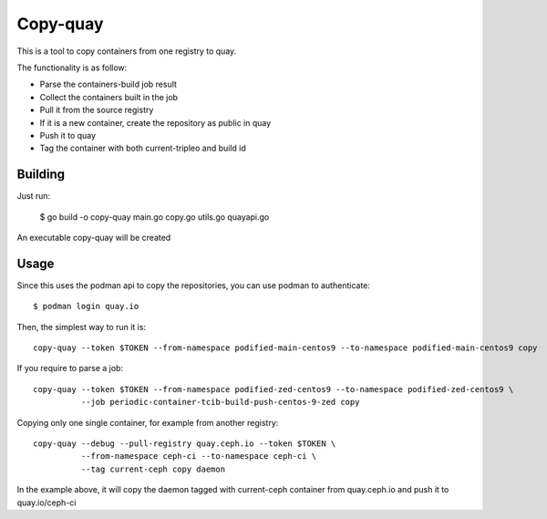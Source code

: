 Copy-quay
=========

This is a tool to copy containers from one registry to quay.

The functionality is as follow:

* Parse the containers-build job result
* Collect the containers built in the job
* Pull it from the source registry
* If it is a new container, create the repository as public in quay
* Push it to quay
* Tag the container with both current-tripleo and build id

Building
--------

Just run:

    $ go build -o copy-quay main.go copy.go utils.go quayapi.go

An executable copy-quay will be created

Usage
-----
Since this uses the podman api to copy the repositories, you can use podman to authenticate::

    $ podman login quay.io

Then, the simplest way to run it is::

    copy-quay --token $TOKEN --from-namespace podified-main-centos9 --to-namespace podified-main-centos9 copy

If you require to parse a job::

    copy-quay --token $TOKEN --from-namespace podified-zed-centos9 --to-namespace podified-zed-centos9 \
              --job periodic-container-tcib-build-push-centos-9-zed copy

Copying only one single container, for example from another registry::

    copy-quay --debug --pull-registry quay.ceph.io --token $TOKEN \
              --from-namespace ceph-ci --to-namespace ceph-ci \
              --tag current-ceph copy daemon

In the example above, it will copy the daemon tagged with current-ceph container
from quay.ceph.io and push it to quay.io/ceph-ci

